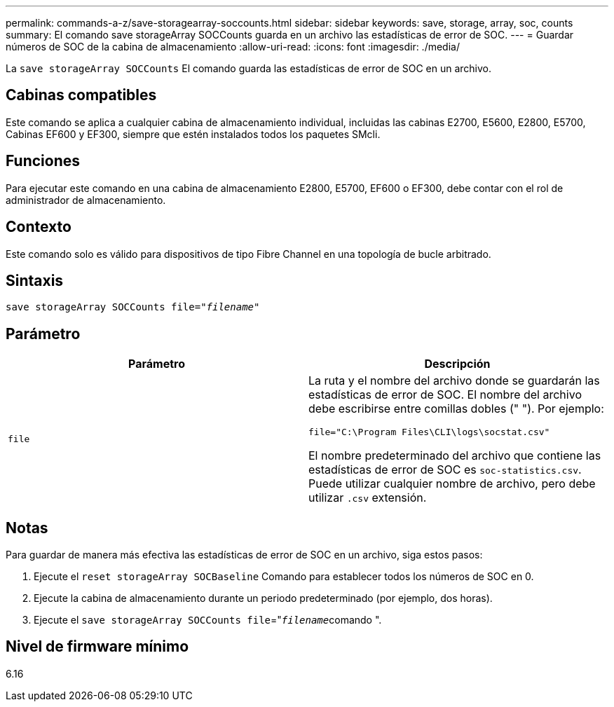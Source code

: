 ---
permalink: commands-a-z/save-storagearray-soccounts.html 
sidebar: sidebar 
keywords: save, storage, array, soc, counts 
summary: El comando save storageArray SOCCounts guarda en un archivo las estadísticas de error de SOC. 
---
= Guardar números de SOC de la cabina de almacenamiento
:allow-uri-read: 
:icons: font
:imagesdir: ./media/


[role="lead"]
La `save storageArray SOCCounts` El comando guarda las estadísticas de error de SOC en un archivo.



== Cabinas compatibles

Este comando se aplica a cualquier cabina de almacenamiento individual, incluidas las cabinas E2700, E5600, E2800, E5700, Cabinas EF600 y EF300, siempre que estén instalados todos los paquetes SMcli.



== Funciones

Para ejecutar este comando en una cabina de almacenamiento E2800, E5700, EF600 o EF300, debe contar con el rol de administrador de almacenamiento.



== Contexto

Este comando solo es válido para dispositivos de tipo Fibre Channel en una topología de bucle arbitrado.



== Sintaxis

[listing, subs="+macros"]
----
save storageArray SOCCounts file=pass:quotes["_filename_"]
----


== Parámetro

[cols="2*"]
|===
| Parámetro | Descripción 


 a| 
`file`
 a| 
La ruta y el nombre del archivo donde se guardarán las estadísticas de error de SOC. El nombre del archivo debe escribirse entre comillas dobles (" "). Por ejemplo:

`file="C:\Program Files\CLI\logs\socstat.csv"`

El nombre predeterminado del archivo que contiene las estadísticas de error de SOC es `soc-statistics.csv`. Puede utilizar cualquier nombre de archivo, pero debe utilizar `.csv` extensión.

|===


== Notas

Para guardar de manera más efectiva las estadísticas de error de SOC en un archivo, siga estos pasos:

. Ejecute el `reset storageArray SOCBaseline` Comando para establecer todos los números de SOC en 0.
. Ejecute la cabina de almacenamiento durante un periodo predeterminado (por ejemplo, dos horas).
. Ejecute el `save storageArray SOCCounts file`="[.code]``_filename_``comando ".




== Nivel de firmware mínimo

6.16
